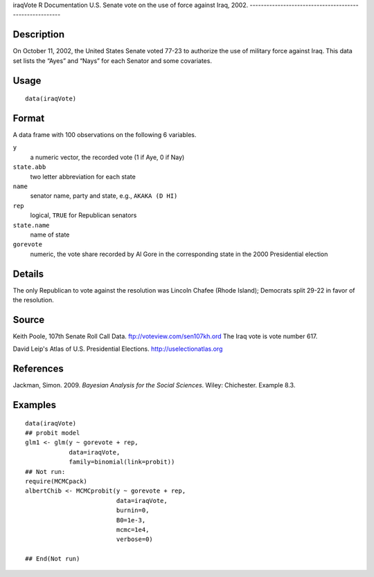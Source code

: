 iraqVote
R Documentation
U.S. Senate vote on the use of force against Iraq, 2002.
--------------------------------------------------------

Description
~~~~~~~~~~~

On October 11, 2002, the United States Senate voted 77-23 to
authorize the use of military force against Iraq. This data set
lists the “Ayes” and “Nays” for each Senator and some covariates.

Usage
~~~~~

::

    data(iraqVote)

Format
~~~~~~

A data frame with 100 observations on the following 6 variables.

``y``
    a numeric vector, the recorded vote (1 if Aye, 0 if Nay)

``state.abb``
    two letter abbreviation for each state

``name``
    senator name, party and state, e.g., ``AKAKA (D HI)``

``rep``
    logical, ``TRUE`` for Republican senators

``state.name``
    name of state

``gorevote``
    numeric, the vote share recorded by Al Gore in the corresponding
    state in the 2000 Presidential election


Details
~~~~~~~

The only Republican to vote against the resolution was Lincoln
Chafee (Rhode Island); Democrats split 29-22 in favor of the
resolution.

Source
~~~~~~

Keith Poole, 107th Senate Roll Call Data.
`ftp://voteview.com/sen107kh.ord <ftp://voteview.com/sen107kh.ord>`_
The Iraq vote is vote number 617.

David Leip's Atlas of U.S. Presidential Elections.
`http://uselectionatlas.org <http://uselectionatlas.org>`_

References
~~~~~~~~~~

Jackman, Simon. 2009. *Bayesian Analysis for the Social Sciences*.
Wiley: Chichester. Example 8.3.

Examples
~~~~~~~~

::

    data(iraqVote)
    ## probit model
    glm1 <- glm(y ~ gorevote + rep,
                data=iraqVote,
                family=binomial(link=probit))
    ## Not run: 
    require(MCMCpack)
    albertChib <- MCMCprobit(y ~ gorevote + rep,
                             data=iraqVote,
                             burnin=0,
                             B0=1e-3,
                             mcmc=1e4,
                             verbose=0)
    
    ## End(Not run)


